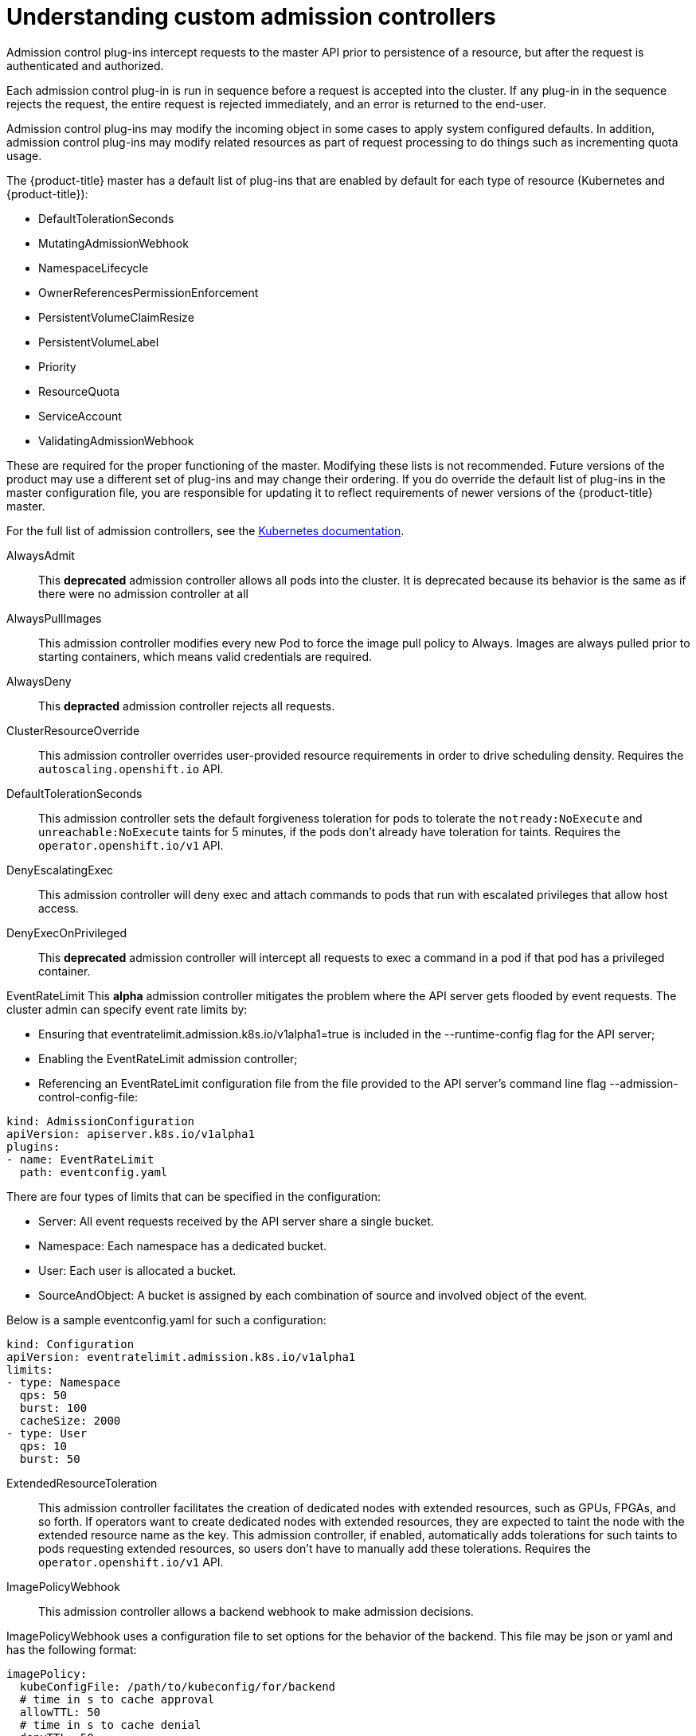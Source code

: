 // Module included in the following assemblies:
//
// * nodes/nodes-cluster-admission.adoc

[id="nodes-containers-controllers-about_{context}"]
= Understanding custom admission controllers

Admission control plug-ins intercept requests to the master API prior to persistence of a resource, but after the request is authenticated and authorized.

Each admission control plug-in is run in sequence before a request is accepted into the cluster. If any plug-in in the sequence rejects the request, the entire request is rejected immediately, and an error is returned to the end-user.

Admission control plug-ins may modify the incoming object in some cases to apply system configured defaults. In addition, admission control plug-ins may modify related resources as part of request processing to do things such as incrementing quota usage.

The {product-title} master has a default list of plug-ins that are enabled by
default for each type of resource (Kubernetes and {product-title}): 

* DefaultTolerationSeconds
* MutatingAdmissionWebhook
* NamespaceLifecycle
* OwnerReferencesPermissionEnforcement
* PersistentVolumeClaimResize
* PersistentVolumeLabel
* Priority
* ResourceQuota
* ServiceAccount
* ValidatingAdmissionWebhook

These are required for the proper functioning of the master. Modifying these lists is not
recommended. Future versions of the product may use a different set of plug-ins and may change their ordering. If
you do override the default list of plug-ins in the master configuration file,
you are responsible for updating it to reflect requirements of newer versions of
the {product-title} master.

For the full list of admission controllers, see the 
link:https://v1-13.docs.kubernetes.io/docs/reference/access-authn-authz/admission-controllers/#what-does-each-admission-controller-do[Kubernetes documentation].

// this list is based on https://docs.google.com/spreadsheets/d/1UtdL44W2sLzJCAz8M1eBCTfFMvm9h7-3OT7w9GEzR90/edit#gid=0
// from https://jira.coreos.com/browse/MSTR-375 

AlwaysAdmit::
This *deprecated* admission controller allows all pods into the cluster. It is deprecated because its behavior is the same as if there were no admission controller at all

AlwaysPullImages::  
// dev-ex
This admission controller modifies every new Pod to force the image pull policy to Always. Images are always pulled prior to starting containers, which means valid credentials are required.

AlwaysDeny::
This *depracted* admission controller rejects all requests.

ClusterResourceOverride::
This admission controller overrides user-provided resource requirements in order to drive scheduling density. Requires the `autoscaling.openshift.io` API.

DefaultTolerationSeconds::
This admission controller sets the default forgiveness toleration for pods to tolerate the `notready:NoExecute` and `unreachable:NoExecute` taints for 5 minutes, if the pods don’t already have toleration for taints. Requires the `operator.openshift.io/v1` API.

DenyEscalatingExec::  
// auth
This admission controller will deny exec and attach commands to pods that run with escalated privileges that allow host access. 

DenyExecOnPrivileged:: 
// auth
This *deprecated* admission controller will intercept all requests to exec a command in a pod if that pod has a privileged container.

EventRateLimit
This *alpha* admission controller mitigates the problem where the API server gets flooded by event requests. The cluster admin can specify event rate limits by:

* Ensuring that eventratelimit.admission.k8s.io/v1alpha1=true is included in the --runtime-config flag for the API server;
* Enabling the EventRateLimit admission controller;
* Referencing an EventRateLimit configuration file from the file provided to the API server’s command line flag --admission-control-config-file:

----
kind: AdmissionConfiguration
apiVersion: apiserver.k8s.io/v1alpha1
plugins:
- name: EventRateLimit
  path: eventconfig.yaml
----

There are four types of limits that can be specified in the configuration:

* Server: All event requests received by the API server share a single bucket.
* Namespace: Each namespace has a dedicated bucket.
* User: Each user is allocated a bucket.
* SourceAndObject: A bucket is assigned by each combination of source and involved object of the event.

Below is a sample eventconfig.yaml for such a configuration:

----
kind: Configuration
apiVersion: eventratelimit.admission.k8s.io/v1alpha1
limits:
- type: Namespace
  qps: 50
  burst: 100
  cacheSize: 2000
- type: User
  qps: 10
  burst: 50
----

ExtendedResourceToleration::
This admission controller facilitates the creation of dedicated nodes with extended resources, such as GPUs, FPGAs, and so forth. If operators want to create dedicated nodes with extended resources, they are expected to taint the node with the extended resource name as the key. This admission controller, if enabled, automatically adds tolerations for such taints to pods requesting extended resources, so users don’t have to manually add these tolerations.  Requires the `operator.openshift.io/v1` API.

ImagePolicyWebhook::
// dev-ex
This admission controller allows a backend webhook to make admission decisions.

ImagePolicyWebhook uses a configuration file to set options for the behavior of the backend. This file may be json or yaml and has the following format:

----
imagePolicy:
  kubeConfigFile: /path/to/kubeconfig/for/backend
  # time in s to cache approval
  allowTTL: 50
  # time in s to cache denial
  denyTTL: 50
  # time in ms to wait between retries
  retryBackoff: 500
  # determines behavior if the webhook backend fails
  defaultAllow: true
----

The ImagePolicyWebhook config file must reference a kubeconfig formatted file which sets up the connection to the backend. It is required that the backend communicate over TLS.

The kubeconfig file’s cluster field must point to the remote service, and the user field must contain the returned authorizer.

----
# clusters refers to the remote service.
clusters:
- name: name-of-remote-imagepolicy-service
  cluster:
    certificate-authority: /path/to/ca.pem    # CA for verifying the remote service.
    server: https://images.example.com/policy # URL of remote service to query. Must use 'https'.

# users refers to the API server's webhook configuration.
users:
- name: name-of-api-server
  user:
    client-certificate: /path/to/cert.pem # cert for the webhook admission controller to use
    client-key: /path/to/key.pem          # key matching the cert
----

Then, reference the ImagePolicyWebhook configuration file from the file:

----
kind: AdmissionConfiguration
apiVersion: apiserver.k8s.io/v1alpha1
plugins:
- name: ImagePolicyWebhook
  path: imagepolicyconfig.yaml
----

For more information on configuring this admission controller, 
see the link:https://v1-13.docs.kubernetes.io/docs/reference/access-authn-authz/admission-controllers/#request-payloads[Kubernetes documentation].

Initializers::
This *alpha* admission controller determines the initializers of a resource based on the existing InitializerConfigurations. It sets the pending initializers by modifying the metadata of the resource to be created.

LimitPodHardAntiAffinityTopology::
This admission controller denies any pod that defines the `AntiAffinity` topology key other than `kubernetes.io/hostname` in `requiredDuringSchedulingRequiredDuringExecution`. Requires the `operator.openshift.io/v1` API.

LimitRanger::
This admission controller will observe the incoming request and ensure that it does not violate any of the constraints enumerated in the LimitRange object in a Namespace. If you are using LimitRange objects in your Kubernetes deployment, you MUST use this admission controller to enforce those constraints.

MutatingAdmissionWebhook::
This *beta* admission controller calls any mutating webhooks which match the request. Matching webhooks are called in serial; each one may modify the object if it desires.

NamespaceAutoProvision::
This admission controller examines all incoming requests on namespaced resources and checks if the referenced namespace does exist. It creates a namespace if it cannot be found. This admission controller is useful in deployments that do not want to restrict creation of a namespace prior to its usage.

NamespaceExists::
This admission controller checks all requests on namespaced resources other than Namespace itself. If the namespace referenced from a request doesn’t exist, the request is rejected.

NamespaceLifecycle::
This admission controller enforces that a Namespace that is undergoing termination cannot have new objects created in it and ensures that requests in a non-existent Namespace are rejected.

NodeRestriction::
// auth
This admission controller limits the Node and Pod objects a kubelet can modify. In order to be limited by this admission controller, kubelets must use credentials in the `system:nodes` group, with a username in the form `system:node:<nodeName>`. Such kubelets will only be allowed to modify their own Node API object, and only modify Pod API objects that are bound to their node.

The NodeRestriction admission plugin prevents kubelets from deleting their Node API object, and enforces kubelet modification of labels under the kubernetes.io/ or k8s.io/ prefixes as follows:

* Prevents kubelets from adding/removing/updating labels with a node-restriction.kubernetes.io/ prefix. This label prefix is reserved for administrators to label their Node objects for workload isolation purposes, and kubelets will not be allowed to modify labels with that prefix.
* Allows kubelets to add/remove/update these labels and label prefixes:
** kubernetes.io/hostname
** beta.kubernetes.io/arch
** beta.kubernetes.io/instance-type
** beta.kubernetes.io/os
** failure-domain.beta.kubernetes.io/region
** failure-domain.beta.kubernetes.io/zone
** kubelet.kubernetes.io/-prefixed labels
** node.kubernetes.io/-prefixed labels

Use of any other labels is reserved, and may be disallowed or allowed by the NodeRestriction admission plugin in the future.

OwnerReferencesPermissionEnforcement::
This admission controller protects the access to the metadata.ownerReferences of an object so that only users with “delete” permission to the object can change it. 

PersistentVolumeClaimResize::
This admission controller implements additional validations for checking incoming PersistentVolumeClaim resize requests.

PersistentVolumeLabel::
This deprecated admission controller automatically attaches region or zone labels to PersistentVolumes as defined by the cloud provider (for example, GCE or AWS). It helps ensure the Pods and the PersistentVolumes mounted are in the same region and/or zone.

PodNodeSelector::
This admission controller defaults and limits which node selectors can be used within a namespace by reading a namespace annotation and a global configuration. Requires the `operator.openshift.io/v1` API.

PodNodeSelector uses a configuration file to set options for the behavior of the backend. Note that the configuration file format will move to a versioned file in a future release. This file may be json or yaml and has the following format:

----
podNodeSelectorPluginConfig:
 clusterDefaultNodeSelector: name-of-node-selector
 namespace1: name-of-node-selector
 namespace2: name-of-node-selector
----

PodSecurityPolicy::
// auth
This admission controller acts on creation and modification of the pod and determines if it should be admitted based on the requested security context and the available Pod Security Policies.

PodTolerationRestriction::
This admission controller first verifies any conflict between a pod’s tolerations and its namespace’s tolerations, and rejects the pod request if there is a conflict. It then merges the namespace’s tolerations into the pod’s tolerations. The resulting tolerations are checked against the namespace’s whitelist of tolerations. If the check succeeds, the pod request is admitted otherwise rejected. Requires the `operator.openshift.io/v1` API.

If the pod’s namespace does not have any associated default or whitelist of tolerations, then the cluster-level default or whitelist of tolerations are used instead if specified.

Tolerations to a namespace are assigned with the `scheduler.alpha.kubernetes.io/defaultTolerations` and `scheduler.alpha.kubernetes.io/tolerationsWhitelist` annotation keys.

Priority::
The priority admission controller uses the `priorityClassName` field and populates the integer value of the priority. If the priority class is not found, the Pod is rejected. Requires the `operator.openshift.io/v1` API.

ResourceQuota::
This admission controller will observe the incoming request and ensure that it does not violate any of the constraints enumerated in the ResourceQuota object in a Namespace. If you are using ResourceQuota objects in your Kubernetes deployment, you MUST use this admission controller to enforce quota constraints.

SecurityContextDeny::
// auth
This admission controller will deny any pod that attempts to set certain escalating SecurityContext fields. This should be enabled if a cluster doesn’t utilize pod security policies to restrict the set of values a security context can take.

ServiceAccount::
This admission controller implements automation for ServiceAccount objects.

Storage Object in Use Protection::
The StorageObjectInUseProtection plugin adds the kubernetes.io/pvc-protection or kubernetes.io/pv-protection finalizers to newly created Persistent Volume Claims (PVCs) or Persistent Volumes (PV). In case a user deletes a PVC or PV the PVC or PV is not removed until the finalizer is removed from the PVC or PV by PVC or PV Protection Controller. Refer to the Storage Object in Use Protection for more detailed information.

ValidatingAdmissionWebhook::
This *beta* admission controller calls any validating webhooks which match the request. Matching webhooks are called in parallel; if any of them rejects the request, the request fails. 
